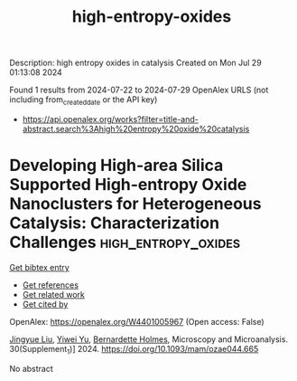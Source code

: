#+TITLE: high-entropy-oxides
Description: high entropy oxides in catalysis
Created on Mon Jul 29 01:13:08 2024

Found 1 results from 2024-07-22 to 2024-07-29
OpenAlex URLS (not including from_created_date or the API key)
- [[https://api.openalex.org/works?filter=title-and-abstract.search%3Ahigh%20entropy%20oxide%20catalysis]]

* Developing High-area Silica Supported High-entropy Oxide Nanoclusters for Heterogeneous Catalysis: Characterization Challenges  :high_entropy_oxides:
:PROPERTIES:
:UUID: https://openalex.org/W4401005967
:TOPICS: High-Entropy Alloys: Novel Designs and Properties, Laser Ablation Synthesis of Nanoparticles, Catalytic Nanomaterials
:PUBLICATION_DATE: 2024-07-01
:END:    
    
[[elisp:(doi-add-bibtex-entry "https://doi.org/10.1093/mam/ozae044.665")][Get bibtex entry]] 

- [[elisp:(progn (xref--push-markers (current-buffer) (point)) (oa--referenced-works "https://openalex.org/W4401005967"))][Get references]]
- [[elisp:(progn (xref--push-markers (current-buffer) (point)) (oa--related-works "https://openalex.org/W4401005967"))][Get related work]]
- [[elisp:(progn (xref--push-markers (current-buffer) (point)) (oa--cited-by-works "https://openalex.org/W4401005967"))][Get cited by]]

OpenAlex: https://openalex.org/W4401005967 (Open access: False)
    
[[https://openalex.org/A5048881523][Jingyue Liu]], [[https://openalex.org/A5102335294][Yiwei Yu]], [[https://openalex.org/A5000096397][Bernardette Holmes]], Microscopy and Microanalysis. 30(Supplement_1)] 2024. https://doi.org/10.1093/mam/ozae044.665 
     
No abstract    

    
